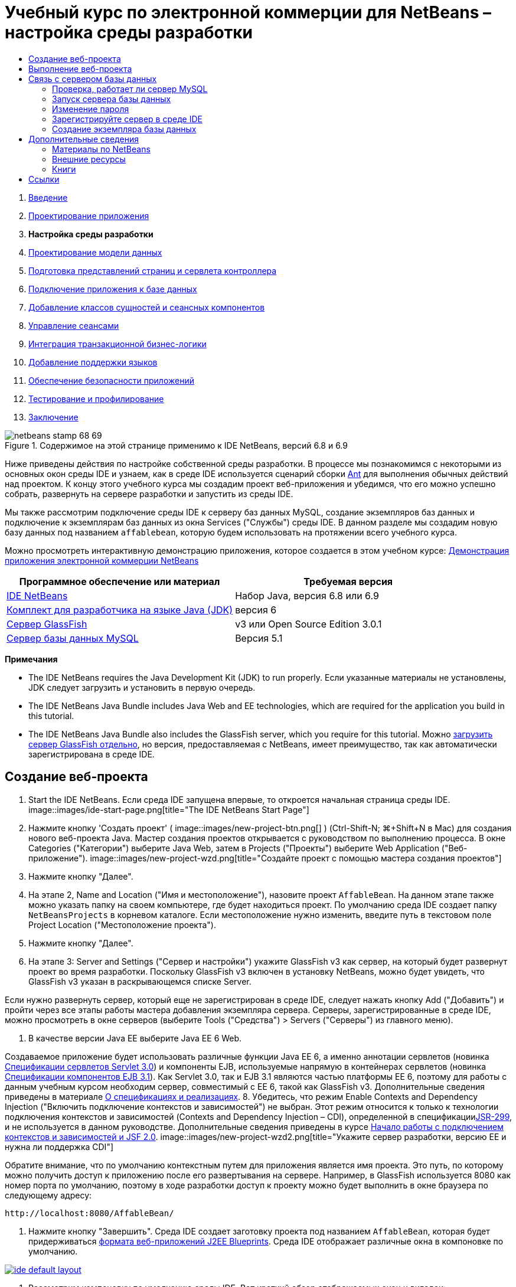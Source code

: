 // 
//     Licensed to the Apache Software Foundation (ASF) under one
//     or more contributor license agreements.  See the NOTICE file
//     distributed with this work for additional information
//     regarding copyright ownership.  The ASF licenses this file
//     to you under the Apache License, Version 2.0 (the
//     "License"); you may not use this file except in compliance
//     with the License.  You may obtain a copy of the License at
// 
//       http://www.apache.org/licenses/LICENSE-2.0
// 
//     Unless required by applicable law or agreed to in writing,
//     software distributed under the License is distributed on an
//     "AS IS" BASIS, WITHOUT WARRANTIES OR CONDITIONS OF ANY
//     KIND, either express or implied.  See the License for the
//     specific language governing permissions and limitations
//     under the License.
//

= Учебный курс по электронной коммерции для NetBeans – настройка среды разработки
:jbake-type: tutorial
:jbake-tags: tutorials 
:jbake-status: published
:syntax: true
:source-highlighter: pygments
:toc: left
:toc-title:
:description: Учебный курс по электронной коммерции для NetBeans – настройка среды разработки - Apache NetBeans
:keywords: Apache NetBeans, Tutorials, Учебный курс по электронной коммерции для NetBeans – настройка среды разработки



1. link:intro.html[+Введение+]
2. link:design.html[+Проектирование приложения+]
3. *Настройка среды разработки*
4. link:data-model.html[+Проектирование модели данных+]
5. link:page-views-controller.html[+Подготовка представлений страниц и сервлета контроллера+]
6. link:connect-db.html[+Подключение приложения к базе данных+]
7. link:entity-session.html[+Добавление классов сущностей и сеансных компонентов+]
8. link:manage-sessions.html[+Управление сеансами+]
9. link:transaction.html[+Интеграция транзакционной бизнес-логики+]
10. link:language.html[+Добавление поддержки языков+]
11. link:security.html[+Обеспечение безопасности приложений+]
12. link:test-profile.html[+Тестирование и профилирование+]
13. link:conclusion.html[+Заключение+]

image::../../../../images_www/articles/68/netbeans-stamp-68-69.png[title="Содержимое на этой странице применимо к IDE NetBeans, версий 6.8 и 6.9"]

Ниже приведены действия по настройке собственной среды разработки. В процессе мы познакомимся с некоторыми из основных окон среды IDE и узнаем, как в среде IDE используется сценарий сборки link:http://ant.apache.org/[+Ant+] для выполнения обычных действий над проектом. К концу этого учебного курса мы создадим проект веб-приложения и убедимся, что его можно успешно собрать, развернуть на сервере разработки и запустить из среды IDE.

Мы также рассмотрим подключение среды IDE к серверу баз данных MySQL, создание экземпляров баз данных и подключение к экземплярам баз данных из окна Services ("Службы") среды IDE. В данном разделе мы создадим новую базу данных под названием `affablebean`, которую будем использовать на протяжении всего учебного курса.

Можно просмотреть интерактивную демонстрацию приложения, которое создается в этом учебном курсе: link:http://dot.netbeans.org:8080/AffableBean/[+Демонстрация приложения электронной коммерции NetBeans+]



|===
|Программное обеспечение или материал |Требуемая версия 

|link:https://netbeans.org/downloads/index.html[+IDE NetBeans+] |Набор Java, версия 6.8 или 6.9 

|link:http://www.oracle.com/technetwork/java/javase/downloads/index.html[+Комплект для разработчика на языке Java (JDK)+] |версия 6 

|<<glassFish,Сервер GlassFish>> |v3 или Open Source Edition 3.0.1 

|link:http://dev.mysql.com/downloads/mysql/[+Сервер базы данных MySQL+] |Версия 5.1 
|===

*Примечания*

* The IDE NetBeans requires the Java Development Kit (JDK) to run properly. Если указанные материалы не установлены, JDK следует загрузить и установить в первую очередь.
* The IDE NetBeans Java Bundle includes Java Web and EE technologies, which are required for the application you build in this tutorial.
* The IDE NetBeans Java Bundle also includes the GlassFish server, which you require for this tutorial. Можно link:https://glassfish.dev.java.net/public/downloadsindex.html[+загрузить сервер GlassFish отдельно+], но версия, предоставляемая с NetBeans, имеет преимущество, так как автоматически зарегистрирована в среде IDE.



[[create]]
== Создание веб-проекта

1. Start the IDE NetBeans. Если среда IDE запущена впервые, то откроется начальная страница среды IDE. 
image::images/ide-start-page.png[title="The IDE NetBeans Start Page"]
2. Нажмите кнопку 'Создать проект' ( image::images/new-project-btn.png[] ) (Ctrl-Shift-N; ⌘+Shift+N в Mac) для создания нового веб-проекта Java. Мастер создания проектов открывается с руководством по выполнению процесса. В окне Categories ("Категории") выберите Java Web, затем в Projects ("Проекты") выберите Web Application ("Веб-приложение"). 
image::images/new-project-wzd.png[title="Создайте проект с помощью мастера создания проектов"]
3. Нажмите кнопку "Далее".
4. На этапе 2, Name and Location ("Имя и местоположение"), назовите проект `AffableBean`. На данном этапе также можно указать папку на своем компьютере, где будет находиться проект. По умолчанию среда IDE создает папку `NetBeansProjects` в корневом каталоге. Если местоположение нужно изменить, введите путь в текстовом поле Project Location ("Местоположение проекта").
5. Нажмите кнопку "Далее".
6. На этапе 3: Server and Settings ("Сервер и настройки") укажите GlassFish v3 как сервер, на который будет развернут проект во время разработки. Поскольку GlassFish v3 включен в установку NetBeans, можно будет увидеть, что GlassFish v3 указан в раскрывающемся списке Server. 

Если нужно развернуть сервер, который еще не зарегистрирован в среде IDE, следует нажать кнопку Add ("Добавить") и пройти через все этапы работы мастера добавления экземпляра сервера. Серверы, зарегистрированные в среде IDE, можно просмотреть в окне серверов (выберите Tools ("Средства") > Servers ("Серверы") из главного меню).

7. В качестве версии Java EE выберите Java EE 6 Web. 

Создаваемое приложение будет использовать различные функции Java EE 6, а именно аннотации сервлетов (новинка link:http://jcp.org/en/jsr/summary?id=315[+Спецификации сервлетов Servlet 3.0+]) и компоненты EJB, используемые напрямую в контейнерах сервлетов (новинка link:http://jcp.org/en/jsr/summary?id=318[+Спецификации компонентов EJB 3.1+]). Как Servlet 3.0, так и EJB 3.1 являются частью платформы EE 6, поэтому для работы с данным учебным курсом необходим сервер, совместимый с EE 6, такой как GlassFish v3. Дополнительные сведения приведены в материале link:entity-session.html#specification[+О спецификациях и реализациях+].
8. Убедитесь, что режим Enable Contexts and Dependency Injection ("Включить подключение контекстов и зависимостей") не выбран. Этот режим относится к только к технологии подключения контекстов и зависимостей (Contexts and Dependency Injection – CDI), определенной в спецификацииlink:http://jcp.org/en/jsr/detail?id=299[+JSR-299+], и не используется в данном руководстве. Дополнительные сведения приведены в курсе link:../cdi-intro.html[+Начало работы с подключением контекстов и зависимостей и JSF 2.0+]. 
image::images/new-project-wzd2.png[title="Укажите сервер разработки, версию EE и нужна ли поддержка CDI"] 

Обратите внимание, что по умолчанию контекстным путем для приложения является имя проекта. Это путь, по которому можно получить доступ к приложению после его развертывания на сервере. Например, в GlassFish используется 8080 как номер порта по умолчанию, поэтому в ходе разработки доступ к проекту можно будет выполнить в окне браузера по следующему адресу:

[source,java]
----

http://localhost:8080/AffableBean/
----
9. Нажмите кнопку "Завершить". Среда IDE создает заготовку проекта под названием `AffableBean`, которая будет придерживаться link:http://java.sun.com/blueprints/code/projectconventions.html#99632[+формата веб-приложений J2EE Blueprints+]. Среда IDE отображает различные окна в компоновке по умолчанию. 
[.feature]
--
image::images/ide-default-layout.png[role="left", link="images/ide-default-layout.png"]
--
10. Рассмотрим компоновку по умолчанию среды IDE. Вот краткий обзор отображаемых окон и вкладок:
* *Редактор.* Редактор (Ctrl-0; ⌘-0 в Mac) является центральным компонентом IDE, и, скорее всего, именно с ним выполняется большая часть работы. Редактор автоматически адаптируется к используемому языку, предоставляя документацию, автозавершение кода, подсказки и сообщения об ошибках для конкретной технологии, в которой пишется код.
* *Окно 'Проекты'* Окно 'Проекты' (Ctrl-1; ⌘-1 в Mac) является точкой входа в ресурсы проекта. Обеспечивается _логическое представление_ важного содержимого проекта и группируются файлы вместе на основе их функций (например, `Файлы конфигурации`). После щелчка правой кнопкой мышиing узлов в окне 'Проекты' можно вызывать действия, которые являются общими для выполняемых задач разработки (например, `Сборка`, `Очистка`, `Развертывание`, `Запуск`).
* *Окно 'Файлы'* Окно 'Проекты' (Ctrl-2; ⌘-2 в Mac) содержит представление проекта на основе каталогов. Оно позволяет увидеть структуру проекта в том виде, как она существует в файловой системе компьютера. Из этого окна можно увидеть все файлы, относящиеся к проекту, включая сценарий сборки Ant (`build.xml`) и файлы, необходимые среде IDE для работы с проектом (содержатся в папке `nbproject`). При запуске проекта можно увидеть местоположение скомпилированных файлов Java (папка `build`). Если сборка проекта была выполнена явно (путем выбора 'Сборка' или 'Очистка и сборка' в контекстном меню узла проекта в окне 'Проекты'), то можно просмотреть распространяемый файл WAR (содержится в папке `dist`).
* *Навигатор.* Навигатор (Ctrl-7; ⌘-7 в Mac) содержит структурное представление файла, открытого в редакторе. Например, если отображается веб-страница HTML, навигатор перечисляет узлы тегов так, чтобы это соответствовало модели DOM страницы. Если в редакторе открыт класс Java, навигатор отображает свойства и методы, относящиеся к этому классу. Навигатор можно использовать для перехода к элементам внутри редактора. Например, дважды щелкнув узел в навигаторе, можно перейти напрямую к этому элементу в редакторе.
* *Окно 'Задачи'* Окно 'Задачи' (Ctrl-6; ⌘-6 в Mac) автоматически сканирует код и указывает строки с ошибками компиляции, быстрыми исправлениями и предупреждениями о стиле. Для классов Java оно также приводит закомментированные строки, содержащие такие слова, как "`TODO`" или "`FIXME`".
* *Окно 'Службы'* Окно 'Службы' (Ctrl-5; ⌘+5 в Mac) предоставляет интерфейс для управления серверами, веб-службами, базами данных и соединениями с базами данных, а также другие службы, связанные с разработкой в команде.
* *Окно вывода:* _(Не отображается)_ Окно вывода (Ctrl-4; ⌘-4 в Mac) автоматически отображается при вызове действия, которые вызывает службу, как правило, из внешних ресурсов, таких как сервер, и может отражать файлы журнала сервера. С веб-проектами также позволяет просматривать данные, связанные с задачами Ant (например, `Сборка`, `Очистка и сборка`, `Очистка`).
* *Палитра* _(Не отображается)_ Палитра (Ctrl-Shift-8; ⌘-Shift-8 в Mac) предоставляет различные удобные фрагменты кода, которые можно перетащить в редактор. Многие из фрагментов кода, включенных в палитру, также доступны через автозавершение кода в редакторе, как будет продемонстрировано ниже.

*Примечание.* Ко всем окнам IDE можно получить доступ из элемента меню Window.


[[run]]
== Выполнение веб-проекта

1. Выполните новый проект `AffableBean`. В окне 'Проекты' это можно сделать правым щелчком мыши узла проекта и выбрав команду Run. В противном случае нажмите кнопку 'Запустить проект' ( image::images/run-project-btn.png[] ) (F6; fn-F6 в Mac) на главной панели инструментов в IDE. 

Откроется окно браузера с начальной страницей проекта. 
image::images/hello-world.png[title="Проект автоматически разворачивается на сервере и отображаются в браузере"] 
Что сейчас произошло? При выполнении веб-проекта среда IDE вызывает цель Ant `run` в сценарии сборки нашего проекта. Разобраться в этом можно, открыв файл `build.xml` проекта в редакторе.
2. Переключитесь в окно 'Файлы' (Ctrl-2; ⌘-2 в Mac), разверните узел проекта и дважды щелкните файл, содержащийся в проекте `build.xml`. Когда файл `build.xml` открывается в редакторе, навигатор перечисляет все цели Ant, доступные сценарию. 
image::images/navigator-ant-targets.png[title="В навигаторе перечислены все доступные целевые элементы Ant для сценария build.xml"]

Стандартные целевые элементы Ant отображаются с помощью значка общего целевого элемента ( image::images/ant-normal-icon.png[] ). _Выделенный_ значок целевого элемента ( image::images/ant-emphasized-icon.png[] ) лишь указывает на то, что целевой элемент включает в себя описание, которое отображается в виде подсказки (как показано на изображении выше). Дополнительные сведения приведены в курсе link:../../java/project-setup.html[+Создание, импорт и настройка проектов Java+].

3. Дважды щелкните цель `run`. Файл `build-impl.xml` откроется в редакторе и отобразить определение цели.

[source,java]
----

<target depends="run-deploy,run-display-browser" description="Deploy to server and show in browser." name="run"/>
----
Почему файл `build-impl.xml` открылся при щелчке цели от`build.xml`? Если переключиться обратно к `build.xml` (нажмите Ctrl-Tab) и изучить содержимое файла, можно будет увидеть следующую строку:

[source,java]
----

<import file="nbproject/build-impl.xml"/>
----

Сценарий построения проекта, по сути, является пустым файлом, импортирующим определенные NetBeans цели из `nbproject/build-impl.xml`.

Стандартный сценарий `build.xml` проекта можно свободно изменять, добавляя новые цели или переопределяя определенные средой NetBeans цели. А вот файл `build-impl.xml` изменять не следует.

В определении цели `run` можно увидеть, что он зависит от следующих целей:
* `run-deploy`
* `run-display-browser`
Обе эти цели, в свою очередь, зависят от других целей, которые можно найти в других местах файла `build-impl.xml`. Но по сути при вызове цели `run` происходит следующее:
1. Проект компилируется.
2. Создается файл WAR.
3. Запускается сервер (если он не работает).
4. Файл WAR развертывается на указанный сервер.
5. Открывается окно браузера, чтобы отобразить URL-адрес сервера и контекстный путь приложения.

Дополнительные сведения по использованию Ant приведены в официальном link:http://ant.apache.org/manual/index.html[+Руководстве по Ant+].

4. Чтобы создать распространяемый файл WAR для своего проекта, выберите Clean and Build Project ("Очистить и собрать проект") либо Clean and Build Main Project ("Очистить и собрать главный проект") из меню Run ("Выполнить") среды IDE.
5. В окне "Файлы" (Ctrl-2; ⌘-2 в Mac) разверните узел проекта. Папка `dist` содержит файл WAR проекта. Папка `build` содержит скомпилированный проект. 
image::images/files-window.png[title="Окно 'Файлы' содержит представление проекта на основе каталогов."]

*Примечание.* При _очистке_ проекта (в окне 'Проекты' выберите меню правой кнопки мыши 'Очистить из узла проекта'), при этом оба элемента из этих папок удаляются.

6. Перейдите в окно "Службы" (Ctrl-5; ⌘-5 в Mac) и разверните 'Серверы' > 'GlassFish Server 3' > 'Узел приложения'. 
image::images/services-win-deployed-app.png[title="В окне 'Службы' отображается состояние сервера, развернутых приложений и ресурсов"]

*Примечание.* "GlassFish v3" это имя сервера по умолчанию для пользователей NetBeans 6.8.

Значок зеленой стрелки на узле сервера GlassFish ( image::images/gf-server-running-node.png[] ) указывает, что сервер запущен. В папке Applications ("Приложения") перечислены все развернутые приложения, можно увидеть, что приложение `AffableBean` успешно развернуто.

К этому моменту мы создали веб-проект Java в среде IDE и убедились, что его можно успешно собрать, развернуть на сервере разработки и открыть в браузере при выполнении.



[[communicate]]
== Связь с сервером базы данных

После того как сервер базы данных MySQL загружен и установлен, к нему можно подключиться из среды IDE. При установке по умолчанию для подключению к серверу базы данных используется имя учетной записи пользователя '`root`' и пароль '' (пустая строка). Но из-за проблем подключения GlassFish рекомендуется использовать учетную запись, пароль которой не является пустой строкой.^<<footnote1,[1]>>^ Ниже приведены указания, как запустить сервер базы данных и изменить пароль для учетной записи `root` на '`nbuser`' из командной строки MySQL. Сочетание '`root`' / '`nbuser`' используется во всем руководстве по электронной коммерции для NetBeans. После запуска и должной настройки сервера базы данных зарегистрируйте его в среде IDE и создайте экземпляр базы данных.

*Примечание.* В инструкциях командной строки, приведенных ниже, предполагается, что была добавлена команда `mysql` к переменной среды `PATH`. (В противном случае при вводе команд `mysql` в командной строке будет выдана ошибка "`mysql: command not found`".) 

Если команда `mysql` не добавлена к `PATH`, команду можно вызвать, введя полный путь к каталогу установки MySQL`bin`. Например, если команда `mysql` расположена в каталоге`/usr/local/mysql/bin`, следует ввести следующее:


[source,java]
----

shell> */usr/local/mysql/bin/*mysql -u root
----

Дополнительные сведения приведены в официальном справочном руководстве по MySQL:

* link:http://dev.mysql.com/doc/refman/5.1/en/general-installation-issues.html[+2.1. General Installation Guidance ("Общее руководство по установке")+]
* link:http://dev.mysql.com/doc/refman/5.1/en/default-privileges.html[+2.13.2. Securing the Initial MySQL Accounts ("Обеспечение безопасности учетных записей MySQL")+]
* link:http://dev.mysql.com/doc/refman/5.1/en/invoking-programs.html[+4.2.1. Invoking MySQL Programs ("Вызов программ MySQL")+]
* link:http://dev.mysql.com/doc/refman/5.1/en/setting-environment-variables.html[+4.2.4. Setting Environment Variables ("Настройка переменных среды")+]


Выполните следующие шаги.

* <<check,Проверка, работает ли сервер MySQL>>
* <<start,Запуск сервера базы данных>>
* <<password,Изменение пароля>>
* <<register,Регистрация сервера в среде IDE>>
* <<database,Создание экземпляра базы данных>>


[[check]]
=== Проверка, работает ли сервер MySQL

Перед подключением к серверу MySQL из среды IDE необходимо убедиться, что этот сервер работает. Один из способов сделать это – использовать команду link:http://dev.mysql.com/doc/refman/5.1/en/mysqladmin.html[+`ping`+] клиента `mysqladmin`.

1. Откройте командную строку и введите следующее:

[source,java]
----

shell> mysqladmin ping
----
Если сервер работает, то будет получен подобный результат:

[source,java]
----

mysqld is alive
----
Если сервер не работает, то будет получен подобный результат:

[source,java]
----

mysqladmin: connect to server at 'localhost' failed
error: 'Can't connect to local MySQL server through socket '/tmp/mysql.sock'
Check that mysqld is running and that the socket: '/tmp/mysql.sock' exists!
----


[[start]]
=== Запуск сервера базы данных

Если сервер MySQL не работает, его можно запустить из командной строки. Краткое и не зависящее от платформы описание этого действия приведено в link:http://dev.mysql.com/doc/refman/5.1/en/automatic-start.html[+2.13.1.2. Starting and Stopping MySQL Automatically ("Автоматический запуск и остановка MySQL")+]. В следующих действиях даны общие указания в зависимости от операционной системы.


==== Unix-подобные системы:

Для Unix-подобных систем сервер MySQL рекомендуется запускать, вызывая link:http://dev.mysql.com/doc/mysql-startstop-excerpt/5.1/en/mysqld-safe.html[+`mysqld_safe`+].

1. Откройте командную строку и выполните команду `mysqld_safe`:

[source,java]
----

shell> sudo ./mysqld_safe
----
Отображается приблизительно следующее:

[source,java]
----

090906 02:14:37 mysqld_safe Starting mysqld daemon with databases from /usr/local/mysql/data
----


==== Windows:

Установщик MySQL для Windows позволяет установить сервер базы данных как службу Windows, которая автоматически запускает и останавливает MySQL вместе с операционной системой. Если базу данных необходимо запустить вручную, выполните команду link:http://dev.mysql.com/doc/mysql-startstop-excerpt/5.1/en/mysqld.html[+`mysqld`+] из папки `bin` каталога установки.

1. Откройте окно консоли Windows (из меню "Пуск" выберите "Выполнить..." и введите `cmd` в текстовое поле). Отобразится окно командной строки.
2. Введите следующую команду (указанный путь предполагает установку версии 5.1 в каталог установки по умолчанию):

[source,java]
----

C:\> "C:\Program Files\MySQL\MySQL Server 5.1\bin\mysqld"
----

Дополнительные сведения приведены в официальном справочном руководстве по MySQL: link:http://dev.mysql.com/doc/refman/5.1/en/windows-start-command-line.html[+2.4.5.5. Starting MySQL from the Windows Command Line ("Запуск MySQL из командной строки Windows")+].


[[password]]
=== Изменение пароля

Чтобы сменить пароль учетной записи `root` на '`nbuser`', выполните следующие действия.

1. Откройте командную строку и введите следующее:

[source,java]
----

shell> mysql -u root
mysql> UPDATE mysql.user SET Password = PASSWORD('nbuser') WHERE User = 'root';
mysql> FLUSH PRIVILEGES;
----

Дополнительные сведения приведены в официальном справочном руководстве по MySQL: link:http://dev.mysql.com/doc/refman/5.1/en/default-privileges.html[+2.13.2. Securing the Initial MySQL Accounts ("Обеспечение безопасности первоначальных учетных записей MySQL")+].


[[register]]
=== Зарегистрируйте сервер в среде IDE

Окно Services ("Службы") среды IDE позволяет подключаться к серверу, запускать и останавливать сервер, просматривать экземпляры базы данных и данные, которые они содержат, а также работать как внешнее средство администрирования на сервере.

1. В окне 'Службы' щелкните правой кнопкой мыши узел Databases и выберите 'Регистрация сервера MySQL'. 
image::images/register-mysql-server.png[title="Регистрация сервера MySQL в окне 'Службы' в среде IDE"] 
В диалоговом окне MySQL Server Properties ("Свойства сервера MySQL"), во вкладке Basic Properties ("Базовые свойства") можно увидеть свойства по умолчанию для установленного экземпляра сервера MySQL. Это:
* *Имя узла сервера:* `localhost`
* *Номер порта сервера:* `3306`
* *Имя администратора:* `root`
* *Пароль администратора:* `nbuser`
2. Выберите параметр Save Password ("Сохранить пароль"). 
image::images/mysql-server-properties.png[title="Укажите настройки сервера MySQL"]
3. Нажмите кнопку "ОК". Среда IDE подключается к серверу базы данных MySQL и перечисляет экземпляры базы данных, находящиеся на сервере. Если развернуть узел Drivers ("Драйверы"), можно также увидеть, что среда IDE содержит драйвер link:http://dev.mysql.com/doc/refman/5.1/en/connector-j.html[+Connector/J JDBC+] для MySQL. 
image::images/services-win-mysql.png[title="Подключитесь к серверу MySQL в окне 'Службы'"] 
Серверу приложений (т. е., GlassFish) необходим драйвер для обеспечения связи между кодом Java и базой данных MySQL. Поскольку среда IDE уже содержит драйвер Connector/J, его не нужно загружать. Более того, как будет показано ниже, в настройках сервера можно включить развертывание драйвера JDBC, так что драйвер будет автоматически развернут на GlassFish в случае его отсутствия на сервере. 

Действия 4-7, приведенные ниже, не обязательны. Среду IDE можно настроить на запуск и остановку сервера MySQL, а также на работу в качестве внешнего средства администрирования на сервере.
4. Щелкните правой кнопкой мыши узел сервера MySQL и выберите Properties ("Свойства"). В диалоговом окне Server Properties ("Свойства сервера") MySQL выберите вкладку Admin Properties ("Свойства администрирования").
5. В поле Path/URL to admin tool ("Путь/URL-адрес средства администрирования") введите путь к исполняемому файлу средства администрирования баз данных, такого как link:http://dev.mysql.com/doc/administrator/en/mysql-administrator-introduction.html[+MySQL Administrator+], на своем компьютере. MySQL Administrator входит в набор средств link:http://dev.mysql.com/downloads/gui-tools/[+MySQL GUI Tools+].
6. В поле Path to start command ("Путь к команде запуска") введите путь к команде запуска MySQL (т. е. `mysqld` или `mysqld_safe`, в зависимости от операционной системы). (См. <<start,Запуск сервера базы данных>> выше). 

*Примечание.* Для системах, схожих с Unix, можно обнаружить, что можно вызвать команду запуска с использованием корневых или административных привилегий. Чтобы решить эту проблему, можно создать сценарий (используя link:http://www.nongnu.org/gksu/[+gksu+] для Linux и Solaris, link:http://developer.apple.com/mac/library/documentation/Darwin/Reference/ManPages/man1/osascript.1.html[+osascript+] для Mac), который выполнит эту задачу. Дополнительные сведения приведены в link:http://davidvancouvering.blogspot.com/2008/09/starting-mysql-in-netbeans-as.html[+данной записи в блоге+].

7. В поле Path to stop command ("Путь к команде остановки") введите путь к команде остановки MySQL (т. е., `mysqladmin shutdown`). Поскольку этой команде необходима учетная запись пользователя с правами на завершение работы, необходимо ввести имя пользователя/пароль в поле Arguments ("Аргументы"). Например:
* *Аргументы* `-u root -pnbuser shutdown`

После настройки полей, перечисленных на вкладке Advanced Properties ("Расширенные свойства"), можно:

* *Запустить сервер MySQL:* щелкнуть правой кнопкой мыши узел сервера MySQL и выбрать Start ("Пуск").
* *Остановить сервер MySQL:* щелкнуть правой кнопкой мыши узел сервера MySQL и выбрать Stop ("Стоп").
* *Запустить внешнее средство администрирования:* щелкнуть правой кнопкой мыши узел сервера MySQL и выбрать Run Administration Tool ("Запустить средство администрирования").


[[database]]
=== Создание экземпляра базы данных

1. Создайте экземпляр базы данных, который мы будем использовать на протяжении данного учебного курса. Для этого щелкните правой кнопкой мыши узел MySQL Server и выберите 'Создать базу данных'.
2. В отобразившемся диалоговом окне введите `affablebean`. Выберите параметр Grant Full Access ("Предоставить полный доступ"), затем выберите `root@localhost` из раскрывающегося поля. Это даст учетной записи на `root` на узле `localhost` доступ к данной базе данных. Позже, когда мы создадим на сервере пул подключений, будет необходимо предоставить учетную запись `root` и пароль `nbuser` как учетные данные, чтобы предоставить серверу доступ к базе данных. 
image::images/create-mysql-db-dialog.png[title="Правой кнопкой мыши щелкните узел сервера и выберите "Создать базу данных", чтобы создать новый экземпляр базы данных"]
3. Нажмите кнопку "ОК". Будет создана база данных `affablebean` и автоматически установлено подключение к ней. Подключения отображаются в окне 'Службы' с помощью узла подключения ( image::images/db-connection-node.png[] ).

*Примечание.* Узлы подключения сохраняются в окне 'Службы'. Если вы перезагрузите IDE, узел подключения отобразится с неровной линией ( image::images/connection-broken.png[] ), что указывает на обрыв подключения. Для повторного соединения с базой данных убедитесь, что сервер баз данных запущен, щелкните правой кнопкой мыши узел и выберите 'Подключение'.

4. Разверните узел подключения для базы данных `affablebean`. Он содержит схему базы данных по умолчанию (`affablebean`), в которой можно найти узлы таблиц, представлений и процедур. Сейчас они пусты, поскольку мы пока ничего не создали. 
image::images/db-conn-affable-bean.png[title="Подключения к базам данных содержат схему базы данных по умолчанию и узлы для таблиц, представлений и процедур."]

Теперь мы подключены к серверу MySQL из среды IDE и создали новую базу данных `affablebean`, которую будем использовать на протяжении данного учебного курса. Кроме того, мы создали веб-проект Java в среде IDE и убедились, что его можно успешно собрать, развернуть на сервере разработки и открыть в браузере при выполнении. Теперь, когда среда разработки готова, можно приступить к наброску модели данных приложения.

link:/about/contact_form.html?to=3&subject=Feedback: NetBeans E-commerce Tutorial - Setting up the Development Environment[+Мы ждем ваших отзывов+]



[[seeAlso]]
== Дополнительные сведения


=== Материалы по NetBeans

* link:../../java/project-setup.html[+Создание, импорт и настройка проектов Java+]
* link:../../../articles/mysql.html[+MySQL and IDE NetBeans+]
* link:../../ide/mysql.html[+Подключение к базе данных MySQL+]
* link:../../web/mysql-webapp.html[+Создание простого веб-приложения, использующего базу данных MySQL+]


=== Внешние ресурсы

* link:http://ant.apache.org/manual/index.html[+Руководство пользователя Apache Ant+]
* link:http://ant.apache.org/manual/tutorial-HelloWorldWithAnt.html[+"Hello World" с помощью Ant+]
* link:http://dev.mysql.com/doc/refman/5.1/en/[+Справочное руководство по MySQL 5.1+]
* link:http://dev.mysql.com/doc/administrator/en/index.html[+Справочное руководство администратора по MySQL+]


=== Книги

* link:https://netbeans.org/kb/articles/books.html[+Книги по среде IDE NetBeans+]
* link:http://www.apress.com/book/view/1590598954[+Pro IDE NetBeans 6 Rich Client Platform Edition+]
* link:http://apress.com/book/view/1430219548[+Начало работы с платформой Java EE 6 с GlassFish 3: от новичка до профессионала+]



== Ссылки

1. <<1,^>> При использовании GlassFish v3 можно создать пул подключений к серверу базы данных MySQL, используя пустой пароль. GlassFish Open Source Edition 3.0.1, included with IDE NetBeans 6.9, does not enable a connection using an empty password. См. link:https://glassfish.dev.java.net/issues/show_bug.cgi?id=12221[+GlassFish, проблема 12221+].
